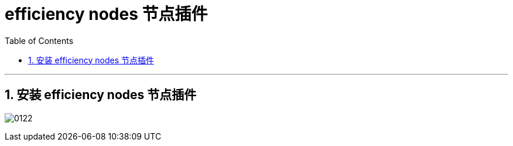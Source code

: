 
= efficiency nodes  节点插件
:toc: left
:toclevels: 3
:sectnums:
:stylesheet: myAdocCss.css


'''

== 安装 efficiency nodes  节点插件

image:img/0122.png[,]

